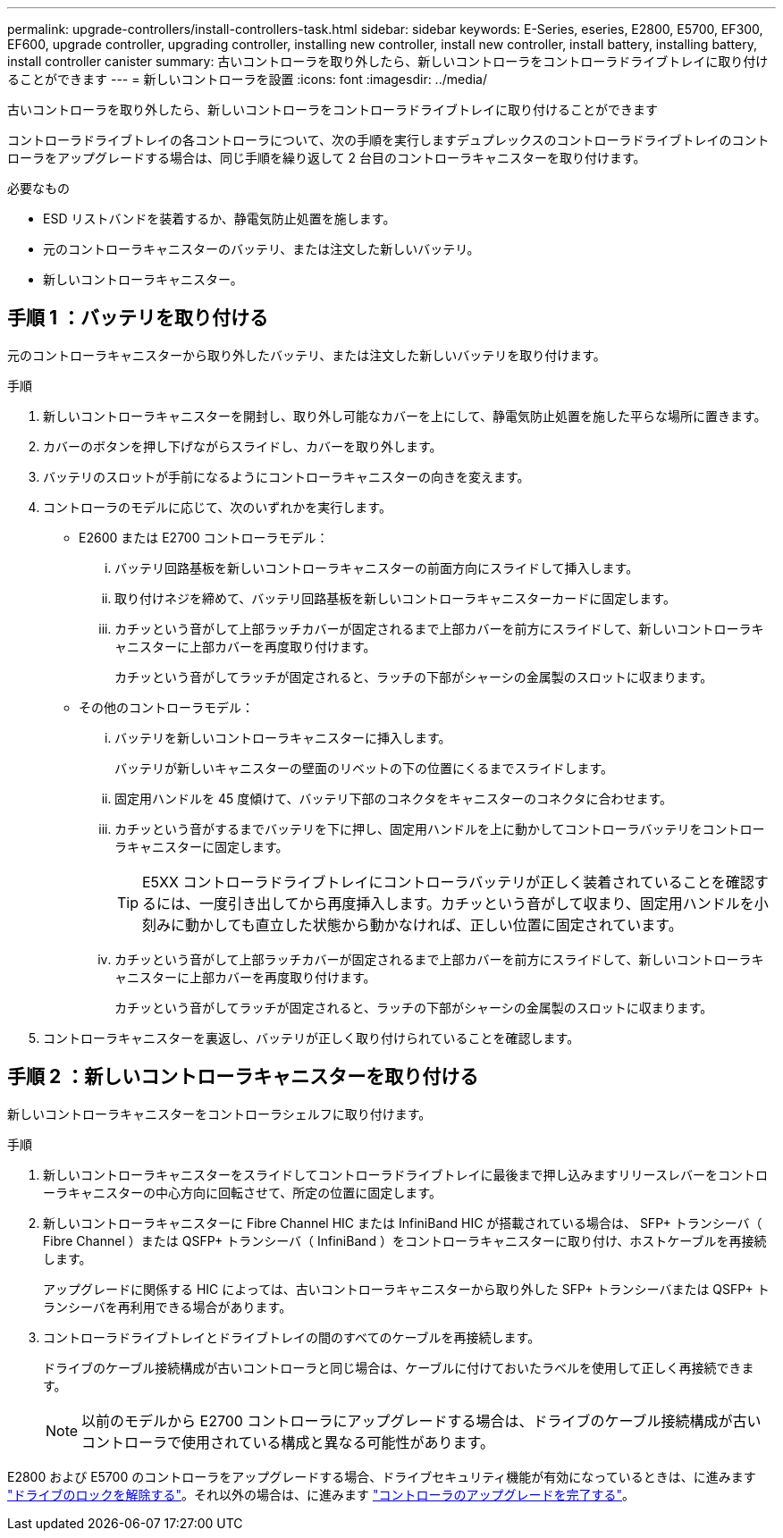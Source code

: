 ---
permalink: upgrade-controllers/install-controllers-task.html 
sidebar: sidebar 
keywords: E-Series, eseries, E2800, E5700, EF300, EF600, upgrade controller, upgrading controller, installing new controller, install new controller, install battery, installing battery, install controller canister 
summary: 古いコントローラを取り外したら、新しいコントローラをコントローラドライブトレイに取り付けることができます 
---
= 新しいコントローラを設置
:icons: font
:imagesdir: ../media/


[role="lead"]
古いコントローラを取り外したら、新しいコントローラをコントローラドライブトレイに取り付けることができます

コントローラドライブトレイの各コントローラについて、次の手順を実行しますデュプレックスのコントローラドライブトレイのコントローラをアップグレードする場合は、同じ手順を繰り返して 2 台目のコントローラキャニスターを取り付けます。

.必要なもの
* ESD リストバンドを装着するか、静電気防止処置を施します。
* 元のコントローラキャニスターのバッテリ、または注文した新しいバッテリ。
* 新しいコントローラキャニスター。




== 手順 1 ：バッテリを取り付ける

元のコントローラキャニスターから取り外したバッテリ、または注文した新しいバッテリを取り付けます。

.手順
. 新しいコントローラキャニスターを開封し、取り外し可能なカバーを上にして、静電気防止処置を施した平らな場所に置きます。
. カバーのボタンを押し下げながらスライドし、カバーを取り外します。
. バッテリのスロットが手前になるようにコントローラキャニスターの向きを変えます。
. コントローラのモデルに応じて、次のいずれかを実行します。
+
** E2600 または E2700 コントローラモデル：
+
... バッテリ回路基板を新しいコントローラキャニスターの前面方向にスライドして挿入します。
... 取り付けネジを締めて、バッテリ回路基板を新しいコントローラキャニスターカードに固定します。
... カチッという音がして上部ラッチカバーが固定されるまで上部カバーを前方にスライドして、新しいコントローラキャニスターに上部カバーを再度取り付けます。
+
カチッという音がしてラッチが固定されると、ラッチの下部がシャーシの金属製のスロットに収まります。



** その他のコントローラモデル：
+
... バッテリを新しいコントローラキャニスターに挿入します。
+
バッテリが新しいキャニスターの壁面のリベットの下の位置にくるまでスライドします。

... 固定用ハンドルを 45 度傾けて、バッテリ下部のコネクタをキャニスターのコネクタに合わせます。
... カチッという音がするまでバッテリを下に押し、固定用ハンドルを上に動かしてコントローラバッテリをコントローラキャニスターに固定します。
+

TIP: E5XX コントローラドライブトレイにコントローラバッテリが正しく装着されていることを確認するには、一度引き出してから再度挿入します。カチッという音がして収まり、固定用ハンドルを小刻みに動かしても直立した状態から動かなければ、正しい位置に固定されています。

... カチッという音がして上部ラッチカバーが固定されるまで上部カバーを前方にスライドして、新しいコントローラキャニスターに上部カバーを再度取り付けます。
+
カチッという音がしてラッチが固定されると、ラッチの下部がシャーシの金属製のスロットに収まります。





. コントローラキャニスターを裏返し、バッテリが正しく取り付けられていることを確認します。




== 手順 2 ：新しいコントローラキャニスターを取り付ける

新しいコントローラキャニスターをコントローラシェルフに取り付けます。

.手順
. 新しいコントローラキャニスターをスライドしてコントローラドライブトレイに最後まで押し込みますリリースレバーをコントローラキャニスターの中心方向に回転させて、所定の位置に固定します。
. 新しいコントローラキャニスターに Fibre Channel HIC または InfiniBand HIC が搭載されている場合は、 SFP+ トランシーバ（ Fibre Channel ）または QSFP+ トランシーバ（ InfiniBand ）をコントローラキャニスターに取り付け、ホストケーブルを再接続します。
+
アップグレードに関係する HIC によっては、古いコントローラキャニスターから取り外した SFP+ トランシーバまたは QSFP+ トランシーバを再利用できる場合があります。

. コントローラドライブトレイとドライブトレイの間のすべてのケーブルを再接続します。
+
ドライブのケーブル接続構成が古いコントローラと同じ場合は、ケーブルに付けておいたラベルを使用して正しく再接続できます。

+

NOTE: 以前のモデルから E2700 コントローラにアップグレードする場合は、ドライブのケーブル接続構成が古いコントローラで使用されている構成と異なる可能性があります。



E2800 および E5700 のコントローラをアップグレードする場合、ドライブセキュリティ機能が有効になっているときは、に進みます link:upgrade-unlock-drives-task.html["ドライブのロックを解除する"]。それ以外の場合は、に進みます link:complete-upgrade-controllers-task.html["コントローラのアップグレードを完了する"]。
